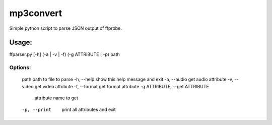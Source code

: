 mp3convert
==========

Simple python script to parse JSON output of ffprobe.

Usage:
------

ffparser.py [-h] (-a | -v | -f) (-g ATTRIBUTE | -p) path

Options:
........
  path                  path to file to parse
  -h, --help            show this help message and exit
  -a, --audio           get audio attribute
  -v, --video           get video attribute
  -f, --format          get format attribute
  -g ATTRIBUTE, --get ATTRIBUTE
                        attribute name to get
  -p, --print           print all attributes and exit
